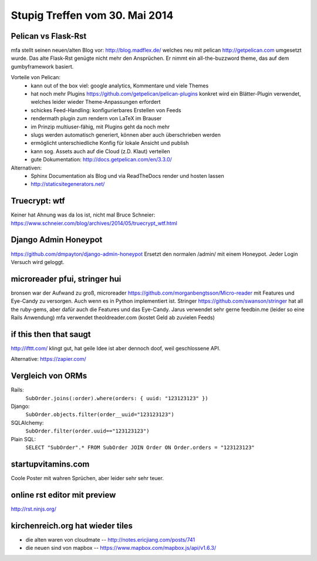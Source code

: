 Stupig Treffen vom 30. Mai 2014
===============================


Pelican vs Flask-Rst
--------------------

mfa stellt seinen neuen/alten Blog vor: http://blog.madflex.de/ welches neu mit pelican http://getpelican.com umgesetzt wurde. Das alte Flask-Rst genügte nicht mehr den Ansprüchen. Er nimmt ein all-the-buzzword theme, das auf dem gumbyframework basiert.

Vorteile von Pelican:
 * kann out of the box viel: google analytics, Kommentare und viele Themes
 * hat noch mehr Plugins https://github.com/getpelican/pelican-plugins konkret wird ein Blätter-Plugin verwendet, welches leider wieder Theme-Anpassungen erfordert
 * schickes Feed-Handling: konfigurierbares Erstellen von Feeds
 * rendermath plugin zum rendern von LaTeX im Brauser
 * im Prinzip multiuser-fähig, mit Plugins geht da noch mehr
 * slugs werden automatisch generiert, können aber auch überschrieben werden
 * ermöglicht unterschiedliche Konfig für lokale Ansicht und publish
 * kann sog. Assets auch auf die Cloud (z.D. Klaut) verteilen
 * gute Dokumentation: http://docs.getpelican.com/en/3.3.0/


Alternativen:
    * Sphinx Documentation als Blog und via ReadTheDocs render und hosten lassen
    * http://staticsitegenerators.net/


Truecrypt: wtf
--------------

Keiner hat Ahnung was da los ist, nicht mal Bruce Schneier: https://www.schneier.com/blog/archives/2014/05/truecrypt_wtf.html


Django Admin Honeypot
---------------------
https://github.com/dmpayton/django-admin-honeypot
Ersetzt den normalen /admin/ mit einem Honeypot. Jeder Login Versuch wird geloggt.


microreader pfui, stringer hui
------------------------------

bronsen war der Aufwand zu groß, microreader https://github.com/morganbengtsson/Micro-reader mit Features und Eye-Candy zu versorgen. Auch wenn es in Python implementiert ist. Stringer https://github.com/swanson/stringer hat all the ruby-gems, aber dafür auch die Features und das Eye-Candy.
Jarus verwendet sehr gerne feedbin.me (leider so eine Rails Anwendung)
mfa verwendet theoldreader.com (kostet Geld ab zuvielen Feeds)


if this then that saugt
-----------------------

http://ifttt.com/ klingt gut, hat geile Idee ist aber dennoch doof, weil geschlossene API. 

Alternative: https://zapier.com/


Vergleich von ORMs
------------------

Rails:
  ``SubOrder.joins(:order).where(orders: { uuid: "123123123" })``
Django:
  ``SubOrder.objects.filter(order__uuid="123123123")``
SQLAlchemy:
  ``SubOrder.filter(order.uuid=="123123123")``
Plain SQL:
  ``SELECT "SubOrder".* FROM SubOrder JOIN Order ON Order.orders = "123123123"``


startupvitamins.com
-------------------

Coole Poster mit wahren Sprüchen, aber leider sehr sehr teuer.


online rst editor mit preview
-----------------------------

http://rst.ninjs.org/


kirchenreich.org hat wieder tiles
---------------------------------

* die alten waren von cloudmate -- http://notes.ericjiang.com/posts/741
* die neuen sind von mapbox -- https://www.mapbox.com/mapbox.js/api/v1.6.3/



